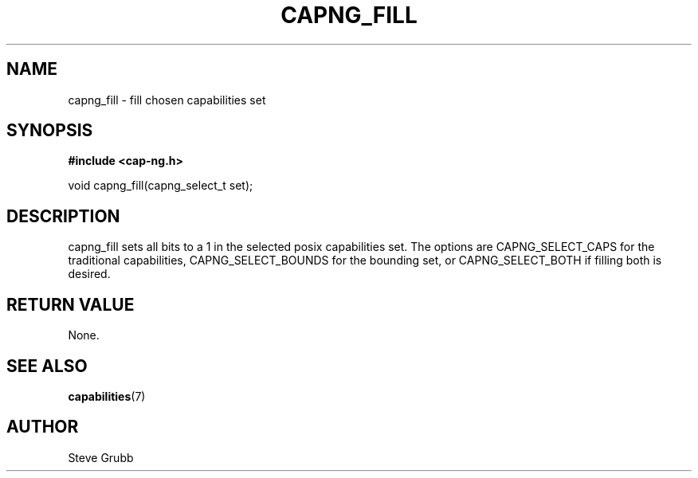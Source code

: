 .TH "CAPNG_FILL" "3" "June 2009" "Red Hat" "Libcap-ng API"
.SH NAME
capng_fill \- fill chosen capabilities set
.SH "SYNOPSIS"
.B #include <cap-ng.h>
.sp
void capng_fill(capng_select_t set);

.SH "DESCRIPTION"

capng_fill sets all bits to a 1 in the selected posix capabilities set. The options are CAPNG_SELECT_CAPS for the traditional capabilities, CAPNG_SELECT_BOUNDS for the bounding set, or CAPNG_SELECT_BOTH if filling both is desired.

.SH "RETURN VALUE"

None.

.SH "SEE ALSO"

.BR capabilities (7) 

.SH AUTHOR
Steve Grubb
